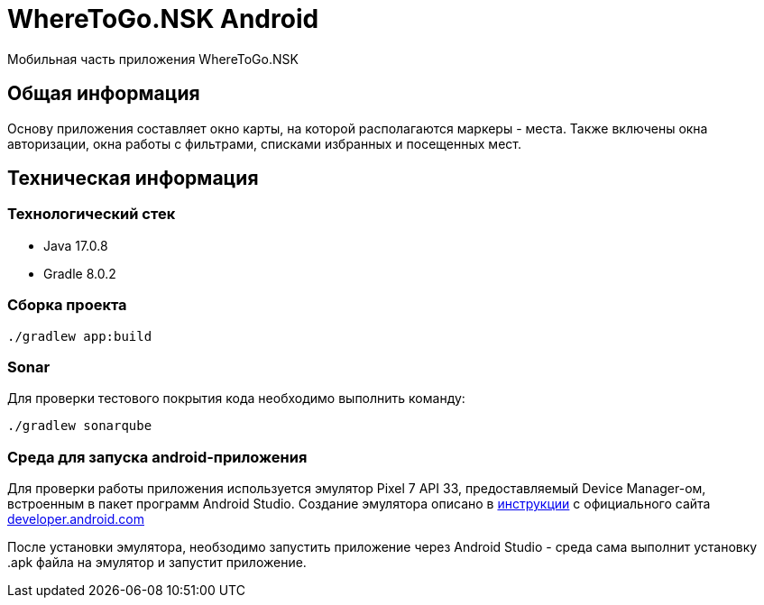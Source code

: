 = WhereToGo.NSK Android

Мобильная часть приложения WhereToGo.NSK

== Общая информация

Основу приложения составляет окно карты, на которой располагаются маркеры - места.
Также включены окна авторизации, окна работы с фильтрами, списками избранных и посещенных мест.

== Техническая информация

=== Технологический стек

* Java 17.0.8
* Gradle 8.0.2

=== Сборка проекта

        ./gradlew app:build

=== Sonar

Для проверки тестового покрытия кода необходимо выполнить команду:

        ./gradlew sonarqube

=== Среда для запуска android-приложения

Для проверки работы приложения используется эмулятор Pixel 7 API 33, предоставляемый Device Manager-ом, встроенным в пакет программ Android Studio.
Создание эмулятора описано в https://developer.android.com/studio/run/managing-avds[инструкции]
с официального сайта https://developer.android.com/[developer.android.com]

После установки эмулятора, необзодимо запустить приложение через Android Studio - среда сама выполнит установку .apk файла на эмулятор и запустит приложение.